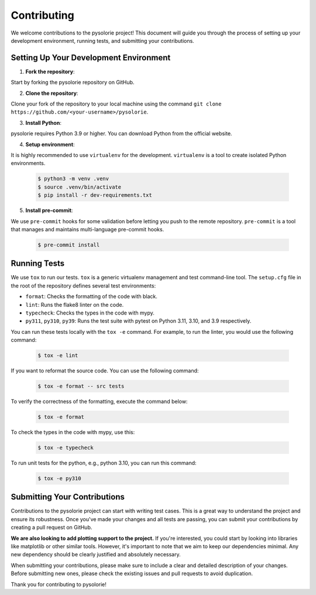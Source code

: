 Contributing
============

We welcome contributions to the pysolorie project!
This document will guide you through the process of setting up your development environment,
running tests, and submitting your contributions.

Setting Up Your Development Environment
---------------------------------------

1. **Fork the repository**:

Start by forking the pysolorie repository on GitHub.

2. **Clone the repository**:

Clone your fork of the repository to your local machine using the command ``git clone https://github.com/<your-username>/pysolorie``.

3. **Install Python**:

pysolorie requires Python 3.9 or higher. You can download Python from the official website.

4. **Setup environment**:

It is highly recommended to use ``virtualenv`` for the development. ``virtualenv`` is a tool to create isolated Python environments.

    .. code-block:: bash

        $ python3 -m venv .venv
        $ source .venv/bin/activate
        $ pip install -r dev-requirements.txt

5. **Install pre-commit**:

We use ``pre-commit`` hooks for some validation before letting you push to the
remote repository. ``pre-commit`` is a tool that manages and maintains multi-language pre-commit hooks.

    .. code-block:: bash

        $ pre-commit install


Running Tests
-------------

We use ``tox`` to run our tests. ``tox`` is a generic virtualenv management and test command-line tool.
The ``setup.cfg`` file in the root of the repository defines several test environments:

- ``format``: Checks the formatting of the code with black.
- ``lint``: Runs the flake8 linter on the code.
- ``typecheck``: Checks the types in the code with mypy.
- ``py311``, ``py310``, ``py39``: Runs the test suite with pytest on Python 3.11, 3.10, and 3.9 respectively.

You can run these tests locally with the ``tox -e`` command.
For example, to run the linter, you would use the following command:

    .. code-block:: bash

        $ tox -e lint

If you want to reformat the source code. You can use the following command:

    .. code-block:: bash

        $ tox -e format -- src tests

To verify the correctness of the formatting, execute the command below:

    .. code-block:: bash

        $ tox -e format

To check the types in the code with mypy, use this:

    .. code-block:: bash

        $ tox -e typecheck

To run unit tests for the python, e.g., python 3.10, you can run this command:

    .. code-block:: bash

        $ tox -e py310

Submitting Your Contributions
-----------------------------

Contributions to the pysolorie project can start with writing test cases. This is a great way to understand the project and ensure its robustness. Once you've made your changes and all tests are passing, you can submit your contributions by creating a pull request on GitHub.

**We are also looking to add plotting support to the project.** If you're interested, you could start by looking into libraries like matplotlib or other similar tools. However, it's important to note that we aim to keep our dependencies minimal. Any new dependency should be clearly justified and absolutely necessary.

When submitting your contributions, please make sure to include a clear and detailed description of your changes. Before submitting new ones, please check the existing issues and pull requests to avoid duplication.

Thank you for contributing to pysolorie!
